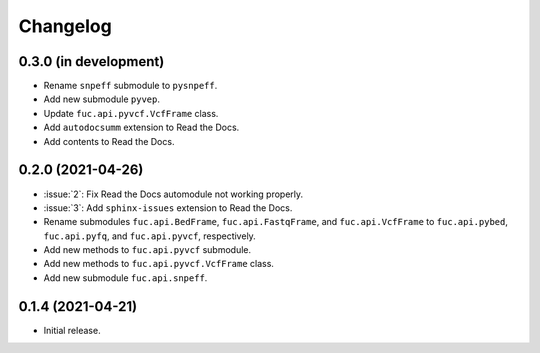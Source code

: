 Changelog
*********

0.3.0 (in development)
----------------------

* Rename ``snpeff`` submodule to ``pysnpeff``.
* Add new submodule ``pyvep``.
* Update ``fuc.api.pyvcf.VcfFrame`` class.
* Add ``autodocsumm`` extension to Read the Docs.
* Add contents to Read the Docs.

0.2.0 (2021-04-26)
------------------

* :issue:`2`: Fix Read the Docs automodule not working properly.
* :issue:`3`: Add ``sphinx-issues`` extension to Read the Docs.
* Rename submodules ``fuc.api.BedFrame``, ``fuc.api.FastqFrame``, and ``fuc.api.VcfFrame`` to ``fuc.api.pybed``, ``fuc.api.pyfq``, and ``fuc.api.pyvcf``, respectively.
* Add new methods to ``fuc.api.pyvcf`` submodule.
* Add new methods to ``fuc.api.pyvcf.VcfFrame`` class.
* Add new submodule ``fuc.api.snpeff``.

0.1.4 (2021-04-21)
------------------

* Initial release.

